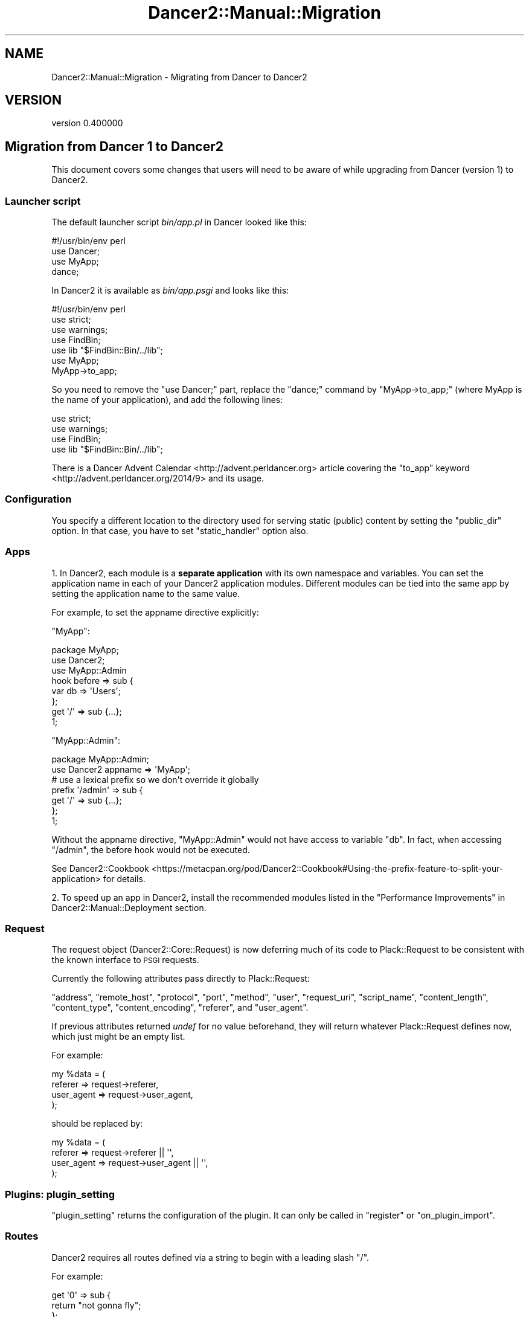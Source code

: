 .\" Automatically generated by Pod::Man 4.12 (Pod::Simple 3.40)
.\"
.\" Standard preamble:
.\" ========================================================================
.de Sp \" Vertical space (when we can't use .PP)
.if t .sp .5v
.if n .sp
..
.de Vb \" Begin verbatim text
.ft CW
.nf
.ne \\$1
..
.de Ve \" End verbatim text
.ft R
.fi
..
.\" Set up some character translations and predefined strings.  \*(-- will
.\" give an unbreakable dash, \*(PI will give pi, \*(L" will give a left
.\" double quote, and \*(R" will give a right double quote.  \*(C+ will
.\" give a nicer C++.  Capital omega is used to do unbreakable dashes and
.\" therefore won't be available.  \*(C` and \*(C' expand to `' in nroff,
.\" nothing in troff, for use with C<>.
.tr \(*W-
.ds C+ C\v'-.1v'\h'-1p'\s-2+\h'-1p'+\s0\v'.1v'\h'-1p'
.ie n \{\
.    ds -- \(*W-
.    ds PI pi
.    if (\n(.H=4u)&(1m=24u) .ds -- \(*W\h'-12u'\(*W\h'-12u'-\" diablo 10 pitch
.    if (\n(.H=4u)&(1m=20u) .ds -- \(*W\h'-12u'\(*W\h'-8u'-\"  diablo 12 pitch
.    ds L" ""
.    ds R" ""
.    ds C` ""
.    ds C' ""
'br\}
.el\{\
.    ds -- \|\(em\|
.    ds PI \(*p
.    ds L" ``
.    ds R" ''
.    ds C`
.    ds C'
'br\}
.\"
.\" Escape single quotes in literal strings from groff's Unicode transform.
.ie \n(.g .ds Aq \(aq
.el       .ds Aq '
.\"
.\" If the F register is >0, we'll generate index entries on stderr for
.\" titles (.TH), headers (.SH), subsections (.SS), items (.Ip), and index
.\" entries marked with X<> in POD.  Of course, you'll have to process the
.\" output yourself in some meaningful fashion.
.\"
.\" Avoid warning from groff about undefined register 'F'.
.de IX
..
.nr rF 0
.if \n(.g .if rF .nr rF 1
.if (\n(rF:(\n(.g==0)) \{\
.    if \nF \{\
.        de IX
.        tm Index:\\$1\t\\n%\t"\\$2"
..
.        if !\nF==2 \{\
.            nr % 0
.            nr F 2
.        \}
.    \}
.\}
.rr rF
.\" ========================================================================
.\"
.IX Title "Dancer2::Manual::Migration 3"
.TH Dancer2::Manual::Migration 3 "2022-03-14" "perl v5.30.1" "User Contributed Perl Documentation"
.\" For nroff, turn off justification.  Always turn off hyphenation; it makes
.\" way too many mistakes in technical documents.
.if n .ad l
.nh
.SH "NAME"
Dancer2::Manual::Migration \- Migrating from Dancer to Dancer2
.SH "VERSION"
.IX Header "VERSION"
version 0.400000
.SH "Migration from Dancer 1 to Dancer2"
.IX Header "Migration from Dancer 1 to Dancer2"
This document covers some changes that users will need to be aware of
while upgrading from Dancer (version 1) to Dancer2.
.SS "Launcher script"
.IX Subsection "Launcher script"
The default launcher script \fIbin/app.pl\fR in Dancer looked like this:
.PP
.Vb 4
\&    #!/usr/bin/env perl
\&    use Dancer;
\&    use MyApp;
\&    dance;
.Ve
.PP
In Dancer2 it is available as \fIbin/app.psgi\fR and looks like this:
.PP
.Vb 1
\&    #!/usr/bin/env perl
\&
\&    use strict;
\&    use warnings;
\&    use FindBin;
\&    use lib "$FindBin::Bin/../lib";
\&
\&    use MyApp;
\&    MyApp\->to_app;
.Ve
.PP
So you need to remove the \f(CW\*(C`use Dancer;\*(C'\fR part, replace the \f(CW\*(C`dance;\*(C'\fR command
by \f(CW\*(C`MyApp\->to_app;\*(C'\fR (where MyApp is the name of your application), and
add the following lines:
.PP
.Vb 4
\&    use strict;
\&    use warnings;
\&    use FindBin;
\&    use lib "$FindBin::Bin/../lib";
.Ve
.PP
There is a Dancer Advent Calendar <http://advent.perldancer.org> article
covering the \f(CW\*(C`to_app\*(C'\fR keyword <http://advent.perldancer.org/2014/9>
and its usage.
.SS "Configuration"
.IX Subsection "Configuration"
You specify a different location to the directory used for serving static (public)
content by setting the \f(CW\*(C`public_dir\*(C'\fR option. In that case, you have to set
\&\f(CW\*(C`static_handler\*(C'\fR option also.
.SS "Apps"
.IX Subsection "Apps"
1. In Dancer2, each module is a \fBseparate application\fR with its own
namespace and variables. You can set the application name in each of your
Dancer2 application modules. Different modules can be tied into the same
app by setting the application name to the same value.
.PP
For example, to set the appname directive explicitly:
.PP
\&\f(CW\*(C`MyApp\*(C'\fR:
.PP
.Vb 3
\&    package MyApp;
\&    use Dancer2;
\&    use MyApp::Admin
\&
\&    hook before => sub {
\&        var db => \*(AqUsers\*(Aq;
\&    };
\&
\&    get \*(Aq/\*(Aq => sub {...};
\&
\&    1;
.Ve
.PP
\&\f(CW\*(C`MyApp::Admin\*(C'\fR:
.PP
.Vb 2
\&    package MyApp::Admin;
\&    use Dancer2 appname => \*(AqMyApp\*(Aq;
\&
\&    # use a lexical prefix so we don\*(Aqt override it globally
\&    prefix \*(Aq/admin\*(Aq => sub {
\&        get \*(Aq/\*(Aq => sub {...};
\&    };
\&
\&    1;
.Ve
.PP
Without the appname directive, \f(CW\*(C`MyApp::Admin\*(C'\fR would not have access
to variable \f(CW\*(C`db\*(C'\fR. In fact, when accessing \f(CW\*(C`/admin\*(C'\fR, the before hook would
not be executed.
.PP
See Dancer2::Cookbook <https://metacpan.org/pod/Dancer2::Cookbook#Using-the-prefix-feature-to-split-your-application>
for details.
.PP
2. To speed up an app in Dancer2, install the recommended modules listed in the
\&\*(L"Performance Improvements\*(R" in Dancer2::Manual::Deployment section.
.SS "Request"
.IX Subsection "Request"
The request object (Dancer2::Core::Request) is now deferring much of
its code to Plack::Request to be consistent with the known interface
to \s-1PSGI\s0 requests.
.PP
Currently the following attributes pass directly to Plack::Request:
.PP
\&\f(CW\*(C`address\*(C'\fR, \f(CW\*(C`remote_host\*(C'\fR, \f(CW\*(C`protocol\*(C'\fR, \f(CW\*(C`port\*(C'\fR, \f(CW\*(C`method\*(C'\fR, \f(CW\*(C`user\*(C'\fR,
\&\f(CW\*(C`request_uri\*(C'\fR, \f(CW\*(C`script_name\*(C'\fR, \f(CW\*(C`content_length\*(C'\fR, \f(CW\*(C`content_type\*(C'\fR,
\&\f(CW\*(C`content_encoding\*(C'\fR, \f(CW\*(C`referer\*(C'\fR, and \f(CW\*(C`user_agent\*(C'\fR.
.PP
If previous attributes returned \fIundef\fR for no value beforehand, they
will return whatever Plack::Request defines now, which just might be
an empty list.
.PP
For example:
.PP
.Vb 4
\&    my %data = (
\&        referer    => request\->referer,
\&        user_agent => request\->user_agent,
\&    );
.Ve
.PP
should be replaced by:
.PP
.Vb 4
\&    my %data = (
\&        referer    => request\->referer    || \*(Aq\*(Aq,
\&        user_agent => request\->user_agent || \*(Aq\*(Aq,
\&    );
.Ve
.SS "Plugins: plugin_setting"
.IX Subsection "Plugins: plugin_setting"
\&\f(CW\*(C`plugin_setting\*(C'\fR returns the configuration of the plugin. It can only be
called in \f(CW\*(C`register\*(C'\fR or \f(CW\*(C`on_plugin_import\*(C'\fR.
.SS "Routes"
.IX Subsection "Routes"
Dancer2 requires all routes defined via a string to begin with a leading
slash \f(CW\*(C`/\*(C'\fR.
.PP
For example:
.PP
.Vb 3
\&    get \*(Aq0\*(Aq => sub {
\&        return "not gonna fly";
\&    };
.Ve
.PP
would return an error. The correct way to write this would be to use
\&\f(CW\*(C`get \*(Aq/0\*(Aq\*(C'\fR
.SS "Route parameters"
.IX Subsection "Route parameters"
The \f(CW\*(C`params\*(C'\fR keyword which provides merged parameters used to allow body
parameters to override route parameters. Now route parameters take
precedence over query parameters and body parameters.
.PP
We have introduced \f(CW\*(C`route_parameters\*(C'\fR to retrieve parameter values from
the route matching. Please refer to Dancer2::Manual for more
information.
.SS "Tests"
.IX Subsection "Tests"
Dancer2 recommends the use of Plack::Test.
.PP
For example:
.PP
.Vb 5
\&    use strict;
\&    use warnings;
\&    use Test::More tests => 2;
\&    use Plack::Test;
\&    use HTTP::Request::Common;
\&
\&    {
\&        package App::Test; # or whatever you want to call it
\&        get \*(Aq/\*(Aq => sub { template \*(Aqindex\*(Aq };
\&    }
\&
\&    my $test = Plack::Test\->create( App::Test\->to_app );
\&    my $res  = $test\->request( GET \*(Aq/\*(Aq );
\&
\&    ok( $res\->is_success, \*(Aq[GET /] Successful\*(Aq );
\&    like( $res\->content, qr{<title>Test2</title>}, \*(AqCorrect title\*(Aq );
.Ve
.PP
Other modules that could be used for testing are:
.IP "\(bu" 4
Test::TCP
.IP "\(bu" 4
Test::WWW::Mechanize::PSGI
.PP
\fILogs\fR
.IX Subsection "Logs"
.PP
The \f(CW\*(C`logger_format\*(C'\fR in the Logger role (Dancer2::Core::Role::Logger)
is now \f(CW\*(C`log_format\*(C'\fR.
.PP
\&\f(CW\*(C`read_logs\*(C'\fR can no longer be used, as with Dancer2::Test. Instead,
Dancer2::Logger::Capture could be used for testing, to capture all
logs to an object.
.PP
For example:
.PP
.Vb 6
\&    use strict;
\&    use warnings;
\&    use Test::More import => [\*(Aq!pass\*(Aq];
\&    use Plack::Test;
\&    use HTTP::Request::Common;
\&    use Ref::Util qw<is_coderef>;
\&
\&    {
\&        package App;
\&        use Dancer2;
\&
\&        set log       => \*(Aqdebug\*(Aq;
\&        set logger    => \*(Aqcapture\*(Aq;
\&
\&        get \*(Aq/\*(Aq => sub {
\&            debug \*(Aqthis is my debug message\*(Aq;
\&            return 1;
\&        };
\&    }
\&
\&    my $app = Dancer2\->psgi_app;
\&    ok( is_coderef($app), \*(AqGot app\*(Aq );
\&
\&    test_psgi $app, sub {
\&        my $cb = shift;
\&
\&        my $res = $cb\->( GET \*(Aq/\*(Aq );
\&        is $res\->code, 200;
\&
\&        my $trap = App\->dancer_app\->logger_engine\->trapper;
\&
\&        is_deeply $trap\->read, [
\&            { level => \*(Aqdebug\*(Aq, message => \*(Aqthis is my debug message\*(Aq }
\&        ];
\&    };
.Ve
.SS "Exports: Tags"
.IX Subsection "Exports: Tags"
The following tags are not needed in Dancer2:
.PP
.Vb 3
\& use Dancer2 qw(:syntax);
\& use Dancer2 qw(:tests);
\& use Dancer2 qw(:script);
.Ve
.PP
The \f(CW\*(C`plackup\*(C'\fR command should be used instead. It provides a development
server and reads the configuration options in your command line utilities.
.SS "Engines"
.IX Subsection "Engines"
.IP "\(bu" 4
Engines receive a logging callback
.Sp
Engines now receive a logging callback named \f(CW\*(C`log_cb\*(C'\fR. Engines can use it
to log anything in run-time, without having to worry about what logging
engine is used.
.Sp
This is provided as a callback because the logger might be changed in
run-time and we want engines to be able to always reach the current one
without having a reference back to the core application object.
.Sp
The logger engine doesn't have the attribute since it is the logger itself.
.IP "\(bu" 4
Engines handle encoding consistently
.Sp
All engines are now expected to handle encoding on their own. User code
is expected to be in internal Perl representation.
.Sp
Therefore, all serializers, for example, should deserialize to the Perl
representation. Templates, in turn, encode to \s-1UTF\-8\s0 if requested by the
user, or by default.
.Sp
One side-effect of this is that \f(CW\*(C`from_yaml\*(C'\fR will call \s-1YAML\s0's \f(CW\*(C`Load\*(C'\fR
function with decoded input.
.PP
\fITemplating engine changes\fR
.IX Subsection "Templating engine changes"
.PP
Whereas in Dancer1, the following were equivalent for Template::Toolkit:
.PP
.Vb 2
\&    template \*(Aqfoo/bar\*(Aq
\&    template \*(Aq/foo/bar\*(Aq
.Ve
.PP
In Dancer2, when using Dancer2::Template::TemplateToolkit, the version with
the leading slash will try to locate \f(CW\*(C`/foo/bar\*(C'\fR relative to your filesystem
root, not relative to your Dancer application directory.
.PP
The Dancer2::Template::Simple engine is unchanged in this respect.
.PP
Whereas in Dancer1, template engines have the methods:
.PP
.Vb 2
\&    $template_engine\->view(\*(Aqfoo.tt\*(Aq)
\&    $template_engine\->view_exists(\*(Aqfoo.tt\*(Aq)
.Ve
.PP
In Dancer2, you should instead write:
.PP
.Vb 2
\&    $template_engine\->view_pathname(\*(Aqfoo.tt\*(Aq)
\&    $template_engine\->pathname_exists($full_path)
.Ve
.PP
You may not need these unless you are writing a templating engine.
.PP
\fISerializers\fR
.IX Subsection "Serializers"
.PP
You no longer need to implement the \f(CW\*(C`loaded\*(C'\fR method. It is simply
unnecessary.
.PP
\fISessions\fR
.IX Subsection "Sessions"
.PP
Now the Simple session engine is turned on
by default, unless you specify a different one.
.SS "Configuration"
.IX Subsection "Configuration"
\fI\f(CI\*(C`public_dir\*(C'\fI\fR
.IX Subsection "public_dir"
.PP
You cannot set the public directory with \f(CW\*(C`setting\*(C'\fR now. Instead you
will need to call \f(CW\*(C`config\*(C'\fR:
.PP
.Vb 2
\&    # before
\&    setting( \*(Aqpublic_dir\*(Aq, \*(Aqnew_path/\*(Aq );
\&
\&    # after
\&    config\->{\*(Aqpublic_dir\*(Aq} = \*(Aqnew_path\*(Aq;
.Ve
.PP
\fIwarnings\fR
.IX Subsection "warnings"
.PP
The \f(CW\*(C`warnings\*(C'\fR configuration option, along with the environment variable
\&\f(CW\*(C`DANCER_WARNINGS\*(C'\fR, have been removed and have no effect whatsoever.
.PP
They were added when someone requested to be able to load Dancer without
the warnings pragma, which it adds, just like Moose, Moo, and
other modules provide.
.PP
If you want this to happen now (which you probably shouldn't be doing),
you can always control it lexically:
.PP
.Vb 2
\&    use Dancer2;
\&    no warnings;
.Ve
.PP
You can also use Dancer2 within a narrower scope:
.PP
.Vb 3
\&    { use Dancer2 }
\&    use strict;
\&    # warnings are not turned on
.Ve
.PP
However, having warnings turned it is very recommended.
.PP
\fIserver_tokens\fR
.IX Subsection "server_tokens"
.PP
The configuration \f(CW\*(C`server_tokens\*(C'\fR has been introduced in the reverse (but
more sensible, and Plack-compatible) form as \f(CW\*(C`no_server_tokens\*(C'\fR.
.PP
\&\f(CW\*(C`DANCER_SERVER_TOKENS\*(C'\fR changed to \f(CW\*(C`DANCER_NO_SERVER_TOKENS\*(C'\fR.
.PP
\fIengines\fR
.IX Subsection "engines"
.PP
If you want to use Template::Toolkit instead of the built-in simple templating
engine you used to enable the following line in the config.yml file.
.PP
.Vb 1
\&    template: "template_toolkit"
.Ve
.PP
That was enough to get started. The start_tag and end_tag it used were the same as in
the simple template <% and %> respectively.
.PP
If you wanted to further customize the Template::Toolkit you could also enable or add
the following:
.PP
.Vb 5
\&    engines:
\&      template_toolkit:
\&         encoding:  \*(Aqutf8\*(Aq
\&         start_tag: \*(Aq[%\*(Aq
\&         end_tag:   \*(Aq%]\*(Aq
.Ve
.PP
In Dancer 2 you can also enable Template::Toolkit with the same configuration option:
.PP
.Vb 1
\&    template: "template_toolkit"
.Ve
.PP
But the default start_tag and end_tag are now [% and %], so if you used the default in Dancer 1
now you will have to explicitly change the start_tag and end_tag values.
The configuration also got an extra level of depth. Under the \f(CW\*(C`engine\*(C'\fR key there is a \f(CW\*(C`template\*(C'\fR
key and the \f(CW\*(C`template_toolkit\*(C'\fR key comes below that. As in this example:
.PP
.Vb 5
\&    engines:
\&      template:
\&        template_toolkit:
\&          start_tag: \*(Aq<%\*(Aq
\&          end_tag:   \*(Aq%>\*(Aq
.Ve
.PP
In a nutshell, if you used to have
.PP
.Vb 1
\&    template: "template_toolkit"
.Ve
.PP
You need to replace it with
.PP
.Vb 6
\&    template: "template_toolkit"
\&    engines:
\&      template:
\&        template_toolkit:
\&          start_tag: \*(Aq<%\*(Aq
\&          end_tag:   \*(Aq%>\*(Aq
.Ve
.PP
Session engine
.IX Subsection "Session engine"
.PP
The session engine is configured in the \f(CW\*(C`engine\*(C'\fR section.
.IP "\(bu" 4
\&\f(CW\*(C`session_name\*(C'\fR changed to \f(CW\*(C`cookie_name\*(C'\fR.
.IP "\(bu" 4
\&\f(CW\*(C`session_domain\*(C'\fR changed to \f(CW\*(C`cookie_domain\*(C'\fR.
.IP "\(bu" 4
\&\f(CW\*(C`session_expires\*(C'\fR changed to \f(CW\*(C`cookie_duration\*(C'\fR.
.IP "\(bu" 4
\&\f(CW\*(C`session_secure\*(C'\fR changed to \f(CW\*(C`is_secure\*(C'\fR.
.IP "\(bu" 4
\&\f(CW\*(C`session_is_http_only\*(C'\fR changed to \f(CW\*(C`is_http_only\*(C'\fR.
.PP
Dancer2 also adds two attributes for session:
.IP "\(bu" 4
\&\f(CW\*(C`cookie_path\*(C'\fR
The path of the cookie to create for storing the session key. Defaults to \*(L"/\*(R".
.IP "\(bu" 4
\&\f(CW\*(C`session_duration\*(C'\fR
Duration in seconds before sessions should expire, regardless of cookie
expiration. If set, then SessionFactories should use this to enforce a limit on
session validity.
.PP
See Dancer2::Core::Role::SessionFactory for more detailed documentation
for these options, or the particular session engine for other supported options.
.PP
.Vb 1
\&  session: Simple
\&
\&  engines:
\&    session:
\&      Simple:
\&        cookie_name: dance.set
\&        cookie_duration: \*(Aq24 hours\*(Aq
\&        is_secure: 1
\&        is_http_only: 1
.Ve
.PP
\fIPlack Middleware\fR
.IX Subsection "Plack Middleware"
.PP
In Dancer1 you could set up Plack Middleware using a \f(CW\*(C`plack_middlewares\*(C'\fR key
in your \f(CW\*(C`config.yml\*(C'\fR file. Under Dancer2 you will instead need to invoke
middleware using Plack::Builder, as demonstrated in
Dancer2::Manual::Deployment.
.SS "Keywords"
.IX Subsection "Keywords"
\fICalling Keywords Explicitly\fR
.IX Subsection "Calling Keywords Explicitly"
.PP
In Dancer1, keywords could be imported individually into a package:
.PP
.Vb 2
\&    package MyApp;
\&    use Dancer qw< get post params session >;
\&
\&    get \*(Aq/foo\*(Aq { ... };
.Ve
.PP
Any keywords you did't export could be called explicitly:
.PP
.Vb 3
\&    package MyApp;
\&    use Dancer qw< get post params session >;
\&    use List::Util qw< any >;
\&
\&    Dancer::any sub { ... };
.Ve
.PP
Dancer2's \s-1DSL\s0 is implemented differently. Keywords only exist in the namespace
of the package which \f(CW\*(C`use\*(C'\fRs Dancer2, i.e. there is no \f(CW\*(C`Dancer2::any\*(C'\fR, only
e.g. \f(CW\*(C`MyApp::any\*(C'\fR.
.PP
If you only want individual keywords, you can write a shim as follows:
.PP
.Vb 2
\&    package MyApp::DSL;
\&    use Dancer2 appname => \*(AqMyApp\*(Aq;
\&
\&    use Exporter qw< import >;
\&
\&    our @EXPORT = qw< get post ... >
.Ve
.PP
Then in other packages:
.PP
.Vb 1
\&    package MyApp;
\&
\&    use MyApp::DSL qw< get post >;
\&
\&    MyApp::DSL::any sub { ... };
.Ve
.PP
\fIappdir\fR
.IX Subsection "appdir"
.PP
This keyword does not exist in Dancer2. However, the same information can be
found in \f(CW\*(C`config\->{\*(Aqappdir\*(Aq}\*(C'\fR.
.PP
\fIload\fR
.IX Subsection "load"
.PP
This keyword is no longer required. Dancer2 loads the environment
automatically and will not reload any other environment when called with
load. (It's a good thing.)
.PP
\fIparam_array\fR
.IX Subsection "param_array"
.PP
This keyword doesn't exist in Dancer2.
.PP
\fIsession\fR
.IX Subsection "session"
.PP
In Dancer a session was created and a cookie was sent just by rendering a page
using the \f(CW\*(C`template\*(C'\fR function. In Dancer2 one needs to actually set a value in
a session object using the \f(CW\*(C`session\*(C'\fR function in order to create the session
and send the cookie.
.PP
The session keyword has multiple states:
.IP "\(bu" 4
No arguments
.Sp
Without any arguments, the session keyword returns a Dancer2::Core::Session
object, which has methods for read, 
write, and delete.
.Sp
.Vb 4
\&    my $session = session;
\&    $session\->read($key);
\&    $session\->write( $key => $value );
\&    $session\->delete($key);
.Ve
.IP "\(bu" 4
Single argument (key)
.Sp
If a single argument is provided, it is treated as the key, and it will retrieve
the value for it.
.Sp
.Vb 1
\&    my $value = session $key;
.Ve
.IP "\(bu" 4
Two arguments (key, value)
.Sp
If two arguments are provided, they are treated as a key and a value, in which
case the session will assign the value to the key.
.Sp
.Vb 1
\&    session $key => $value;
.Ve
.IP "\(bu" 4
Two arguments (key, undef)
.Sp
If two arguments are provided, but the second is \fBundef\fR, the key will be
deleted from the session.
.Sp
.Vb 1
\&    session $key => undef;
.Ve
.PP
In Dancer 1 it wasn't possible to delete a key, but in Dancer2 we can finally
delete:
.PP
.Vb 2
\&    # these two are equivalent
\&    session $key => undef;
\&
\&    my $session = session;
\&    $session\->delete($key);
.Ve
.PP
You can retrieve the whole session hash with the \f(CW\*(C`data\*(C'\fR method:
.PP
.Vb 1
\&    $session\->data;
.Ve
.PP
To destroy a session, instead of writing:
.PP
.Vb 1
\&    session\->destroy
.Ve
.PP
In Dancer2, we write:
.PP
.Vb 1
\&    app\->destroy_session if app\->has_session
.Ve
.PP
If you make changes to the session in an \f(CW\*(C`after\*(C'\fR hook, your changes will
not be written to storage, because writing sessions to storage also takes
place in an (earlier) \f(CW\*(C`after\*(C'\fR hook.
.SH "AUTHOR"
.IX Header "AUTHOR"
Dancer Core Developers
.SH "COPYRIGHT AND LICENSE"
.IX Header "COPYRIGHT AND LICENSE"
This software is copyright (c) 2022 by Alexis Sukrieh.
.PP
This is free software; you can redistribute it and/or modify it under
the same terms as the Perl 5 programming language system itself.
